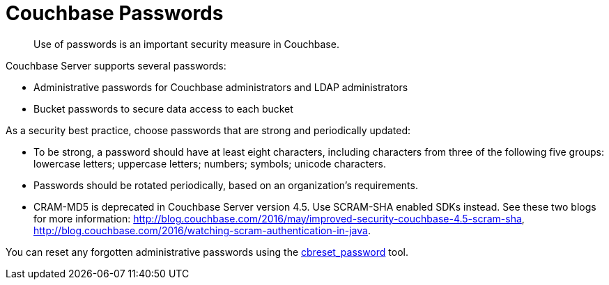 = Couchbase Passwords

[abstract]
Use of passwords is an important security measure in Couchbase.

Couchbase Server supports several passwords:

* Administrative passwords for Couchbase administrators and LDAP administrators
* Bucket passwords to secure data access to each bucket

As a security best practice, choose passwords that are strong and periodically updated:

* To be strong, a password should have at least eight characters, including characters from three of the following five groups: lowercase letters; uppercase letters; numbers; symbols; unicode characters.
* Passwords should be rotated periodically, based on an organization's requirements.
* CRAM-MD5 is deprecated in Couchbase Server version 4.5.
Use SCRAM-SHA enabled SDKs instead.
See these two blogs for more information: http://blog.couchbase.com/2016/may/improved-security-couchbase-4.5-scram-sha[^], http://blog.couchbase.com/2016/watching-scram-authentication-in-java[^].

You can reset any forgotten administrative passwords using the xref:cli:cbreset_password-tool.adoc[cbreset_password] tool.
